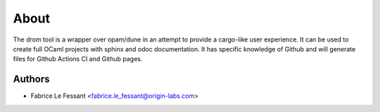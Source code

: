 
About
=====

The drom tool is a wrapper over opam/dune in an attempt to provide a cargo-like
user experience. It can be used to create full OCaml projects with
sphinx and odoc documentation. It has specific knowledge of Github and
will generate files for Github Actions CI and Github pages.


Authors
-------

* Fabrice Le Fessant <fabrice.le_fessant@origin-labs.com>
